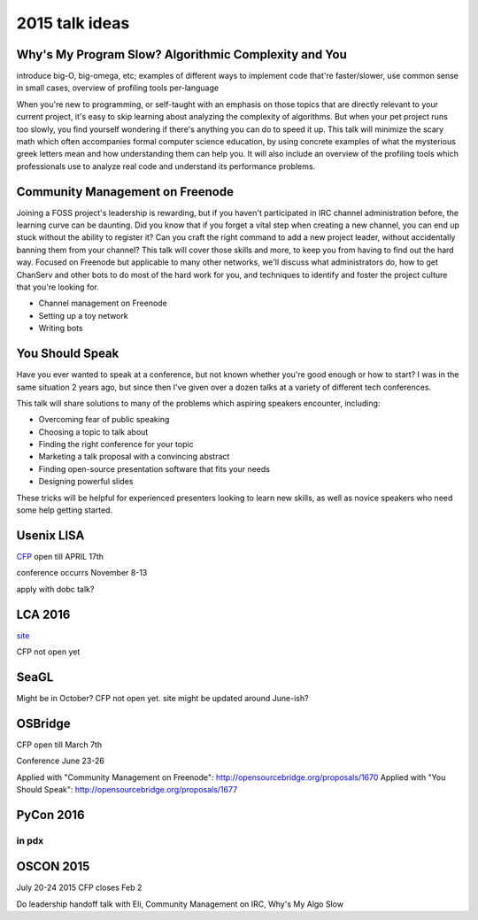 2015 talk ideas
===============

Why's My Program Slow? Algorithmic Complexity and You
-----------------------------------------------------

introduce big-O, big-omega, etc; examples of different ways to implement code
that're faster/slower, use common sense in small cases, overview of profiling
tools per-language


When you're new to programming, or self-taught with an emphasis on those topics
that are directly relevant to your current project, it's easy to skip learning
about analyzing the complexity of algorithms.  But when your pet project runs
too slowly, you find yourself wondering if there's anything you can do to speed
it up. This talk will minimize the scary math which often accompanies formal
computer science education, by using concrete examples of what the mysterious
greek letters mean and how understanding them can help you. It will also
include an overview of the profiling tools which professionals use to analyze
real code and understand its performance problems.  

Community Management on Freenode
--------------------------------


Joining a FOSS project's leadership is rewarding, but if you haven't
participated in IRC channel administration before, the learning curve can be
daunting. Did you know that if you forget a vital step when creating a new
channel, you can end up stuck without the ability to register it? Can you
craft the right command to add a new project leader, without accidentally
banning them from your channel? This talk will cover those skills and more, to
keep you from having to find out the hard way. Focused on Freenode but
applicable to many other networks, we'll discuss what administrators do, how
to get ChanServ and other bots to do most of the hard work for you, and
techniques to identify and foster the project culture that you're looking for.   


* Channel management on Freenode
* Setting up a toy network
* Writing bots

You Should Speak
----------------

Have you ever wanted to speak at a conference, but not known whether you're
good enough or how to start? I was in the same situation 2 years ago, but
since then I've given over a dozen talks at a variety of different tech
conferences.   

This talk will share solutions to many of the problems which aspiring speakers
encounter, including:  

* Overcoming fear of public speaking
* Choosing a topic to talk about
* Finding the right conference for your topic
* Marketing a talk proposal with a convincing abstract
* Finding open-source presentation software that fits your needs
* Designing powerful slides

These tricks will be helpful for experienced presenters looking to learn new
skills, as well as novice speakers who need some help getting started.  

Usenix LISA
-----------

`CFP <https://www.usenix.org/conference/lisa15>`_ open till APRIL 17th

conference occurrs November 8-13

apply with dobc talk?

LCA 2016
--------

`site <http://lcabythebay.org.au/>`_ 

CFP not open yet

SeaGL
-----

Might be in October? CFP not open yet. site might be updated around June-ish?

OSBridge
--------

CFP open till March 7th

Conference June 23-26

Applied with "Community Management on Freenode": http://opensourcebridge.org/proposals/1670
Applied with "You Should Speak": http://opensourcebridge.org/proposals/1677

PyCon 2016
----------

in pdx
???????

OSCON 2015
----------

July 20-24 2015
CFP closes Feb 2

Do leadership handoff talk with Eli, Community Management on IRC, Why's My
Algo Slow




.. author:: default
.. categories:: none
.. tags:: none
.. comments::

